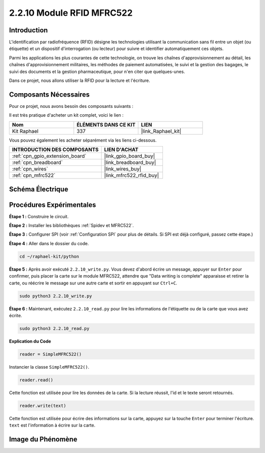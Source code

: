  
.. _2.2.10_py:

2.2.10 Module RFID MFRC522
=============================

Introduction
---------------

L'identification par radiofréquence (RFID) désigne les technologies utilisant la 
communication sans fil entre un objet (ou étiquette) et un dispositif d'interrogation 
(ou lecteur) pour suivre et identifier automatiquement ces objets.

Parmi les applications les plus courantes de cette technologie, on trouve les chaînes 
d'approvisionnement au détail, les chaînes d'approvisionnement militaires, les méthodes 
de paiement automatisées, le suivi et la gestion des bagages, le suivi des documents et la 
gestion pharmaceutique, pour n'en citer que quelques-unes.

Dans ce projet, nous allons utiliser la RFID pour la lecture et l'écriture.

Composants Nécessaires
------------------------

Pour ce projet, nous avons besoin des composants suivants :

.. image:: ../img/list_2.2.7.png

Il est très pratique d'acheter un kit complet, voici le lien :

.. list-table::
    :widths: 20 20 20
    :header-rows: 1

    *   - Nom
        - ÉLÉMENTS DANS CE KIT
        - LIEN
    *   - Kit Raphael
        - 337
        - |link_Raphael_kit|

Vous pouvez également les acheter séparément via les liens ci-dessous.

.. list-table::
    :widths: 30 20
    :header-rows: 1

    *   - INTRODUCTION DES COMPOSANTS
        - LIEN D'ACHAT

    *   - :ref:`cpn_gpio_extension_board`
        - |link_gpio_board_buy|
    *   - :ref:`cpn_breadboard`
        - |link_breadboard_buy|
    *   - :ref:`cpn_wires`
        - |link_wires_buy|
    *   - :ref:`cpn_mfrc522`
        - |link_mfrc522_rfid_buy|

Schéma Électrique
--------------------

.. image:: ../img/image331.png

Procédures Expérimentales
----------------------------

**Étape 1 :** Construire le circuit.

.. image:: ../img/image232.png

**Étape 2 :** Installer les bibliothèques :ref:`Spidev et MFRC522`.

**Étape 3 :** Configurer SPI (voir :ref:`Configuration SPI` pour plus de détails. Si SPI est déjà configuré, passez cette étape.)

**Étape 4 :** Aller dans le dossier du code.

.. raw:: html

   <run></run>

.. code-block::

    cd ~/raphael-kit/python

**Étape 5 :** Après avoir exécuté ``2.2.10_write.py``. Vous devez d'abord écrire un message, appuyer sur ``Enter`` pour confirmer, puis placer la carte sur le module MFRC522, attendre que "Data writing is complete" apparaisse et retirer la carte, ou réécrire le message sur une autre carte et sortir en appuyant sur ``Ctrl+C``.

.. raw:: html

    <run></run>

.. code-block::

    sudo python3 2.2.10_write.py

.. image:: ../img/write_card.png

**Étape 6 :** Maintenant, exécutez ``2.2.10_read.py`` pour lire les informations de l'étiquette ou de la carte que vous avez écrite.

.. raw:: html

    <run></run>

.. code-block::

    sudo python3 2.2.10_read.py

**Explication du Code**

.. code-block:: python

    reader = SimpleMFRC522()

Instancier la classe ``SimpleMFRC522()``.

.. code-block:: python

    reader.read()

Cette fonction est utilisée pour lire les données de la carte. Si la lecture réussit, l'id et le texte seront retournés.

.. code-block:: python

    reader.write(text)

Cette fonction est utilisée pour écrire des informations sur la carte, appuyez sur la touche ``Enter`` pour terminer l'écriture. ``text`` est l'information à écrire sur la carte.

Image du Phénomène
----------------------

.. image:: ../img/image233.jpeg